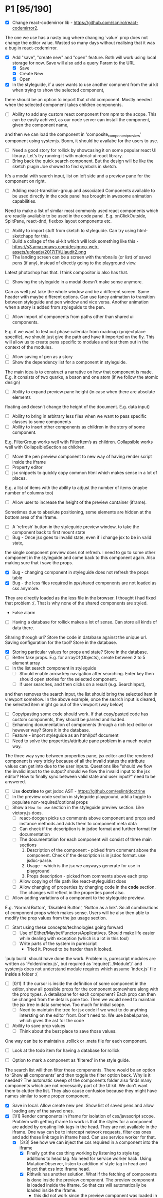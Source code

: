 * P1 [95/190]
- [X] Change react-codemirror lib - https://github.com/scniro/react-codemirror2.
The one we use has a nasty bug where changing `value` prop does not change the editor value.
Wasted so many days without realising that it was a bug in react-codemirror.
- [X] Add "save", "create new" and "open" feature. Both will work using
  local storage for now. Save will also add a query Param to the URL
  - [X] Save
  - [X] Create New
  - [X] Open
- [X] In the styleguide, if a user wants to use another compnent from the ui kit when trying to show the selected component,
there should be an option to import that child component. Mostly needed when the selected component takes children components.
- [ ] Ability to add any custom react component from npm to the scope. This can be easily achived, as our node server can install the component, given the component name, 
and then we can load the component in 'composite_component_preview' component using systemjs. Boom, it should be availabe for the users to use.
- [ ] Need a good story for rollick by showcasing it on some popular react UI library. Let's try running it with material-ui react library.
- [ ] Bring back the quick search component. But the design will be like the sketch plugin Joe showed to find symbols in sketch.
It's a modal with search input, list on left side and a preview pane for the component on right.
- [ ] Adding react-transition-group and associated Components available to be used directly in the code panel has brought in awesome animation capabilities.
Need to make a list of similar most commonly used react components which are readily available to be used in the code panel.
E.g. onClickOutside, SplitPane, react-dnd, flexbox layout components etc.
- [ ] Ability to import stuff from sketch to styleguide. Can try using html-sketchapp for this.
- [ ] Build a collage of the ui-kit which will look something like this - https://s3.amazonaws.com/designco-web-assets/uploads/2017/11/UIaudit2.png
- [ ] The landing screen can be a screen with thumbnails (or list) of saved pens (if any), instead of directly going to the playground view.
Latest photoshop has that. I think compositor.io also has that.
- [ ] Showing the styleguide in a modal doesn't make sense anymore.
Can as well just take the whole window and be a different screen. Same header with maybe different options.
Can use fancy animation to transition between styleguide and pen window and vice versa.
Another animation when a story is added from styleguide to the pen.
- [ ] Allow import of components from paths other than shared ui components.
E.g. if we want to test out phase calendar from roadmap (projectplace specific), we should just give the path and have it imported on the fly.
This will allow us to create pens specific to modules and test them out in the context of the modules.
- [ ] Allow saving of pen as a story
- [ ] Show the dependency list for a component in styleguide.
The main idea is to construct a narrative on how that component is made.
E.g. it consists of two quarks, a boson and one atom (if we follow the atomic design)
- [ ] Ability to expand preview pane height (in case when there are absolute elements
floating and doesn’t change the height of the document. E.g. data input)
- [ ] Ability to bring in arbitrary less files when we want to pass specific classes to some components
- [ ] Ability to insert other components as children in the story of some component.
E.g. FilterGroup works well with FilterItem’s as children. Collapsible works well with CollapsibleSection as children.
- [ ] Move the pen preview component to new way of having render script inside the iframe
- [ ] Property editor
- [ ] jsx snippets to quickly copy common html which makes sense in a lot of places.
E.g. a list of items with the ability to adjust the number of items (maybe number of columns too)
- [ ] Allow user to increase the height of the preview container (iframe).
Sometimes due to absolute positioning, some elements are hidden at the bottom area of the iframe.
- [ ] A 'refresh' button in the styleguide preview window, to take the component back to first mount state
- [ ] Bug - Once jsx goes to invalid state, even if i change jsx to be in valid state,
the single component preview does not refresh. I need to go to some other
component in the styleguide and come back to this component again. Also making sure that i save the props.
- [X] Bug - changing component in styleguide does not refresh the props table
- [X] Bug - the less files required in pp/shared components are not loaded as css anymore.
They are directly loaded as the less file in the browser.
I thought i had fixed that problem :(. That is why none of the shared components are styled.
            - False alarm
- [ ] Having a database for rollick makes a lot of sense. Can store all kinds of data there.
Sharing through url? Store the code in database against the unique url.
Saving configuration for the tool? Store in the database.
- [X] Storing particular values for props and state? Store in the database.
- [ ] Better fake props. E.g. for arrayOf(Objects), create between 2 to 5 element array
- [ ] In the list search component in styleguide
  - [ ] Should enable arrow key navigation after searching. Enter key then should open stories for the selected component.
  - [ ] If user searches, and then clicks on a result (e.g. SearchInput),
and then removes the search input, the list should bring the selected item in viewport somehow.
In the above example, once the search input is cleared, the selected item might go out of the viewport (way below)
- [ ] Copy/pasting some code should work. If that copy/pasted code has custom components, they should be parsed and loaded.
- [ ] Enhancing documentation of components through a rich text editor or however way? Store it in the database.
- [ ] Feature - import styleguide as an html/pdf document
- [ ] Need to solve the properties/attribute pane problem in a much neater way.
The three way sync between properties pane, jsx editor and the rendered component is very tricky because of all the 
invalid states the attribute values can get into due to the user inputs.
Questions like "should we flow the invalid input to the output?
should we flow the invalid input to the jsx editor? How to finally sync between valid
state and user input?" need to be answered.
- [ ] Use *doctrine* to get jsdoc AST - https://github.com/eslint/doctrine
- [ ] In the preview code section in styleguide playground, add a toggle to populate non-required/optional props
- [ ] Show a =How to use= section in the styleguide preview section. Like victory.js does.
  - [ ] react-docgen picks up comments above component and props and instance methods and adds them to component meta data
  - [ ] Can check if the description is in jsdoc format and further format for documentation
  - [ ] The documentation for each component will consist of three main sections
    1. Description of the component - picked from comment above the component. Check if the description is in jsdoc format. use jsdoc-parse.
    2. Usage - which is the jsx we anyways generate for use in playground
    3. Props description - picked from comments above each prop
  - [ ] Allow copying of file path like react-styleguidist does
  - [ ] Allow changing of properties by changing code in the *code* section. The changes will reflect in the properties panel also.
- [ ] Allow adding variations of a component to the styleguide preview.
E.g. 'Normal Button', 'Disabled Button', 'Button as a link'. So all combinations of component props which makes sense.
Users will be also then able to modify the prop values from the jsx usage section.
- [ ] Start using these concepts/technologies going forward
  - [ ] Use of Either/Maybe/Functors/Applicatives. Should make life easier
    while dealing with exception (which is a lot in this tool)
  - [ ] Write parts of the system in purescript
    - Tried it. Proved to be harder than it looked.
`pulp build` should have done the work. Problem is, purescript modules are written as `Folder/index.js`, but
      required as `require('../Module')` and systemjs does not understand module requires which assume `index.js` file inside a folder :(
- [ ] [0/1] If the cursor is inside the definition of some component in the
  editor, show all possible props for the component somewhere along
  with the prop types. A detailspane for each component? Each prop can
  then be changed from the details pane too. Then we would need to
  maintain the jsx tree in data somehow. Too much for initial scope.
  - [ ] Need to maintain the tree for jsx code if we wnat to do
    anything intersting on the editor front.
    Don't need to. We use babel.parse, which gives the ast for the
    code
- [ ] Ability to save prop values
  - [ ] Think about the best place to save those values.
One way can be to maintain a .rollick or .meta file for each component.
  - [ ] Look at the todo item for having a database for rollick
- [ ] Option to mark a component as ‘filtered’ in the style guide.
The search list will then filter those components.
There would be an option to ‘Show all components’ and then toggle the filter option back.
Why is it needed? The automatic sweep of the components folder also finds many components which are not necessarily part of the UI kit.
We don’t want them to clutter the list. They also cause confusion because they might have names similar to some proper component.
- [X] Save in local. Allow create new pen. Show list of saved pens and
  allow loading any of the saved ones.
- [X] [1/1] Render components in iframe for isolation of css/javascript
  scope. Problem with getting iframe to work is that the styles for a
  component are added by creating link tags in the head. They are not
  available in the iframe. One way can be to intercept network
  requests, filter css ones and add those link tags in iframe head. Can
  use service worker for that.
  - [X] [3/3] See how we can inject the css required in a component into the iframe
    - [X] Finally got the css thing working by listening to style tag additions to head tag. 
          No need for service worker hack. Using MutationObserver, listen to addition of style tag in head and inject that css into iframe head.
    - [X] Rithwik has another solution. What if the fetching of components is done inside the preview component. 
          The preview component is loaded inside the iframe. So that css will automatically be loaded inside the iframe.
      - this did not work since the preview component was loaded in the context of parent frame.
    - [X] The iframe is a problem because while loading a component the css required by that file is inlined.
But that need not be. Systemjs css plugin had an option whereby the css can be loaded as a separate file.
https://github.com/systemjs/plugin-css/blob/master/README.md
    - [X] Use serviceworker to intercept less/css calls and supply the raw contents of the file
      - [X] css
      - [X] less file
        - [X] How to handle further resolution of less dependencies? Should less be transpiled in the frontend?
    - [X] Checkout react-storybook code. They also render the stories inside an iframe
- [ ] Preview panel styling
- [ ] Don't need to copy meta data generator. In fact, should run it
from project root and just copy the output files to .kodai folder
  - [ ] More difficult to do than it looks like. Because of the way that
    script is setup
- [ ] Clean up dependencies
- [ ] Performance optimisations
- [ ] Check why docgen fails for many of our components
  - [ ] One of the reasons is when there is a temp emacs file, which is
    actually a soft link. Starts with .#
- [ ] Create new npm packages, docgentofake, which takes description
  for one component produced by docgen and returns fake data for that
- [ ] Provide a UI to fix the config file
- [ ] The js panel can be reserved for creating a new react component
  of your own and use it in the jex-editor. The problem then would be -
  we would lose the ability to link components inside jsx editor.
  People would start writing the whole thing they wanted to do in jsx
  editor, in the js editor. But what if jsx-editor and js-editor are
  both there, catering to 2 types of audiences? One is javascript and
  react savvy (js-editor then works like a normal editor) and another
  is designers, who use the jsx-editor with less js power but more
  affordance in terms of UX, like attributes pane to change jsx element
  properties.
- [ ] Try out new way of resolving node_modules files of the project.
  The paths way of specifying an alias for each and every node module
  does not scale. Breaks for one reason or another in one module or
  another. For dnd-core, it became a nightmare and non solvable at all
- [ ] Provide a utility in the UI to easily fill in fake data for
  common cases like ‘email', ‘url', ‘photo url', ‘name', ‘age', ‘sex',
  ‘description', ‘long description' etc.
- [ ] host app on now.sh
  - [ ] Tried and failed. Somehow fails while installing bluebird.
    - Looks like a memory issue. Current dependency tree is huge.
- [ ] Export to react component feature
- [ ] vim mode for editor?
- [ ] Error handling in editors and global errors
- [ ] Global errors
- [ ] Check for rollick config file on install command and throw error
  if absent
- [ ] Undo/redo feature
- [ ] Peerdependencies
- [ ] Look at create react app and see what happens when we invoke
  create-react-app on the command line. Should have similar 'rollick
  install' or something
- [ ] Save and share your design. Should create a unique url which can be loaded anywhere.
- [ ] Hot reloading. At least for development.
- [ ] Component state is not maintained on code change triggering a
  repaint
- [ ] Allow hiding of editor panels
- [ ] Have to think about bundling the app into a single file for
  production use.
  - Having a bundle for prod use will also allow easy use of
  hot-reloading in dev.
  - [ ] Tried it and jspm throws a 'run out of heap memory' or something
  error. Followed a github issue on jspm repo and tried increasing
  nodejs heap size using -
    =node --max_old_space_size=4098 ./node_modules/.bin/jspm bundle main.js app-bundle.js --minify=,
    but that fails after a long time with the error
    =SyntaxError: Unexpected token: name (r)=. Also tried using
    =--skip-source-maps= but that didn't work either. The bundling
    however does with (albiet super slow) without the =--minify= option.
    - Further digging showed that it's a uglifyjs problem. Tried to
      create the bundle first and then use uglifyjs on the bundle. Looks
      like the bundle has es6 code (e.g. let, const) and uglifyjs does
      not understand es6 completely.
    - One idea can be to use another minifier. E.g. babel-minify

- [ ] Can just create a separate =index-dev.html= file which will have
  the contents of existing =index.html= file and the =index.html= file
  can point to the bundled file.
- [ ] Can't import the components meta file using import statement if
  we create a bundle. That bundle will never access the project
  specific meta file. Three solutions. 1. Load the meta file
  dynamically in a react lifestyle method. 2. Generate meta file in the
  front-end for each component. 3. For each component, load the meta
  file. Which means, generating one meta file for each component and
  saving it in the same folder as the js file.

- [ ] Once the bundled file is there, we can remove these steps from
  the install script -

  1. Copy src folder
  2. =npm install=
  3. =jspm install=
  4. Loss. It's all profit now.

- [ ] After prettier formatting, the cursor offset is not correct. It
  doesn't work at all in some cases, which is ok. But when it's
  working, it calculates wrong offset.
- [ ] Improve the editor experience. Cmd+/ should comment the current
  line. More shortcuts should work.
- [ ] Add option to specify docgen options in rollick config file.
  Example exclude list for folders/files.
- [ ] Add option to specify fakeData options in rollick config. Example
  - =optional: boolean= to generate data for optional types or not.
- [ ] Looks like react-docgen does not understand flow exact types ({|
  @@html:<definitions>@@ |}). Can use the beta version if feeling
  adventorous - https://github.com/reactjs/react-docgen/issues/173
- [ ] Have multiple commands to run at top level - =rollick install=,
  =rollick start=, =rollick generate-meta=, =rollick watch=. Use =args=
  npm module to generate help documentation for each.
- [ ] Rename install.js file to index.js and then use =args= module to
  delegate to =install= or =start= functions internally.
- [ ] =rollick start= will start the server to serve the files
- [ ] =rollick generate-meta= to regenerate meta files wheneven needed
  (after change in component definition)
- [ ] =rollick watch= to watch all component files and automatically
  regenrate meta file on change of any component file
- [X] editor theme - dark (night or ‘solarized dark'
- [X] height of the editors
- [X] add splitpane for left and right pane
- [X] Emmet support for editors
- [X] Let 'command+i' work, even if the cursor is not in jsx editor
- [X] show helpful suggestion for 'command+i' shortcut for searching
  components
- [X] Now there are two search places. One is the modal and another in
  the header. What if we wanted only one interface, the one in the
  header. Pressing command+i should then focus the input box in the
  search component in the header. How to set the focus declaratively
  based on the state (showSearchModal) of the parent? One way is to
  show dummy search input component and then swap to SearchBox when
  =showSearchModal={true}=. That didn't work though because i
  refactored the search input into it's own component and wanted to use
  it for the dummy search input box. Now the ref on the input box is
  not available to SearchBox component. So it can't focus it on
  componentDidMount. Question is - How to get ref handle from child to
  parent? One solution i found was to use cloneElement and then attach
  ref -
  https://github.com/facebook/react/issues/8873#issuecomment-275423780.
  Sadly that didn't work for me. The =node= returned in ref callback
  was null. I might be doing something wrong there. Fixed it by making
  the =SearchInput= component a class and not a function. That way, i
  can attach a ref to that component and get other stuff out of it.
- [X] preview in search results of components
- [X] send pull request to react-fake-props
- [X] Auto format for css code
- [X] fake props can be moved to frontend. Much more control.
- [X] Don't need the docgen stuff and meta file to be pretty formatted.
  Waste of bytes.
- [X] React fake props flowtype support
- [X] simple types
- [X] custom types - signature
- [X] complex custom types - signature inside signature. E.g. type
  Person { repos: Array@@html:<Repo>@@ }; type Repo = { url: string,
  commits: Array@@html:<Commit>@@ }; type Commit = {...}`
- [X] React.PropTypes is not present in the version of react i use for
  rollick. Which breaks our components which import { PropTypes } from
  'react'. One way is to add 'prop-types' dependency to our
- [X] Have a way to load the font icons specific to the project
- Fixed it by allowing a =paths= property in the config file. Works
  like the paths property in jspm and requirejs. Like aliases.
- [X] Fake data for many things are not good enough. E.g.
  arrayOf(shape), oneOf etc. Fix that first thing.
- [X] The attribute pane should take care of converting data to the
  type of the prop when something changes. Returning string in some
  case, boolean in another and function some time else confuses the
  hell out of the consumer of onChange
- [X] styleguide component. flip of a button on the header.
- [X] Make all dependencies as normal dependencies. In other words,
  move all dev dependencies to dependencies section in package.json
- [X] Put format button on each editors header
- [X] Allow another layout where the editors are on the top
- [X] Error footer for each editor
- [X] Fix highlight issues in editors
  The highlight was not happening after i integrated emmet. Wasted so
  many hours trying to figure out the root cause. Was getting
  Codemirror instance from a different location (node\_modules) to feed
  to emmet plugin and react-codemirror. And was calling the mode files
  from a different location (jspm\_packages/npm/...). When i reconciled
  the locations, boom, it worked.
- [X] load babel-standalone from jspm\_packages or node\_modules
  instead of unpkg. The tool should work offline.
- [X] change editor mode for JS panel to 'jsx'. 'jsx' seems to handle
  both javascript and jsx
- [X] Pass the code from js editor through babel transpilation in case
  user uses some jsx or other fancy ES6 features there
- [X] Use local storage to save the code, so that it's loaded on next
  visit
- [X] When loading code from local storage, automatically load the
  components in the jsx editor
- [X] Add a question mark in front of every prop in attribute pane.
  Will show the prop schema generated by react docgen
- [X] Error footer for each editor
- [X] Put format button on each editors header
- [X] Allow another layout where the editors are on the top
- [X] try to use =resolve-file= package to try and resolve filenames
  given a require path - https://www.npmjs.com/package/resolve-file
- [X] =resolve-file= only resolve the path of the file. If that file
  has a require('./x'), that will be sent by systemjs as
  =http://localhost/.rollick/x=, which then cannot be resolved by
  =resolve-file=

  - What if we used =webpack= and bundled all node_modules before
    sending them across? e.g. when systemjs asks for
    =http://localhost/.rollick/bluebird=, we send across
    =webpack({entry: 'bluebird'})=. Systemjs then won't have to
    resolve other paths.
  - Or use browserify. The node api seems much nicer
  - Or precreate a systemjs bundle for all the shared components. That
    would take care of all the node\_module dependencies.
    https://github.com/systemjs/builder

- [ ] What if we tried merging host project package.json with rollick
  packge.json and somehow trying installing those dependencies with
  =jspm install npm:<npm_module_name>=? Only problem i could see is
  that sometimes =jspm install npm:<module_name>= fails for unknown
  reasons
- [X] If user adds components from search/styleguide when cursor is in
  wrong position and leads to invalid jsx, automatically place
  componentat the end of the code
- [X] In styleguide, when a component can't be loaded, user gets no
  feedback. The preview section is empty. Instead just show the last
  error itself. Also show helpful message in what might be the problem
  and how it can be probably fixed
- [X] Script which allows you to use rollick with your own project.
  Steps for the script should be -
  - [X] Copy needed stuff to .rollick folder inside that project
  - [X] read rollick.config.js file in the root of the project
  - [X] mainly pickup the component folder path from the config
  - [X] generate the components meta file from the component path and
    store it inside .rollick folder
  - [X] start server in project root
- [X] Error handling in editors
- [X] The name reactpen restricts future development scope to react
  users. Which should not be the case. Any component based architecture
  should be OK. Change the name. Jalebi? Nageen? Gambol? Jambol?
  Shenanigan? Kodai?
- [X] Generate fake data only for required props. There's too much
  noise because of all the props being there in the editor. Most are
  not required for the component to function.
- [X] What happens if users copy/paste some existing jsx consisting of
  components?
  - [X] We get the names of all the possible components from output generated by 
babel parser, find those components in the docgen meta file and try to load them.

* Bugs [5/7]
   :PROPERTIES:
   :CUSTOM_ID: bugs
   :END:
- [X] Fix name generator from component path with index.js as the final
   file
- [X] Fix the jumping search input box
- [X] Fix the preview pane z index issue
- [X] The editors go beyond 100% height. Looks like splitpane which
   covers the editors takes the height of grand parent (i.e. the whole
   page)
- [X] When search bar is in focus, cannot focus the jsx editor by
  clicking on it. It works if i first click the css editor (which get's
  the focus) and then click the jsx editor
- [ ] if the iframe (right pane) is in focus, keyboard events don't
   propagate to parent. So keybaord shortcuts don't work
- [ ] clicking outside of search box should close it

* Rollick server - own server to serve files [1/2]
   :PROPERTIES:
   :CUSTOM_ID: server
   :END:
- [X] Introduce concept of loaders through rollick.config file. E.g.
  using tildeLoader for less files in projectplace project
- [ ] Use babel transpilation by default. Would take care of edge cases
  with named imports for ES6 modules which may/maynot work with
  systemjs currently
  - [ ] rollick config should give an option to set custom babel
    presets and plugins
  - [ ] add default presets and plugins used in babel in the server to
    npm dependencies list

* Integrate with PP components [3/4]
   :PROPERTIES:
   :CUSTOM_ID: projectplace
   :END:
- [X] The font icons loaded when the class is activated goes directly
  to server. Need to rewrite path for those (from /harmony/fonts to
  /frontend/web/wwwroot/harmony/fonts)
- [X] less file paths from pp/core/less folder. Imported as
  '~pp-common-@@html:<someting>@@' in many less files
  - fixed it by writing custom server to serve js files. Passing all
    js files through babel and converting to commonjs file before
    being served to the browser. Not at all efficient but does the
    trick. package.json and use codemod to do the necessary changes
  - fixed it by writing custom server to serve js files. Passing all
    js files through babel and converting to commonjs file before
    being served to the browser. Not at all efficient but does the
    trick.
- [X] CSS still half breaks in a weird way. Probably connected to some
  other global css file.
  - Looks like it breaks in weird ways all over the place, even in our
    system
- [ ] Need to manually add proptypes for components which are missing
  proptypes. Also need to modify proptypes for components which do not
  specify the isRequired flag correctly.


** Ambititious [2/2]
   :PROPERTIES:
   :CUSTOM_ID: ambititious
   :END:
  - [X] since we already know how to show list of all components and load
    them when required with fake data, we can very easily generate a
    styleguide out of it. So the tool can morph between styleguide and
    reactor with almost zero cost! And since we have all the logic
    already for generating formatted jsx code for components, the preview
    pane for styleguide can have a text area inside where users can play
    with the props, just like styleguide by react velocity people.
  - [X] When showing the styleguide, user will have an option to open
    that component in rollick! Or a button which says "user this" or
    "copy code"
